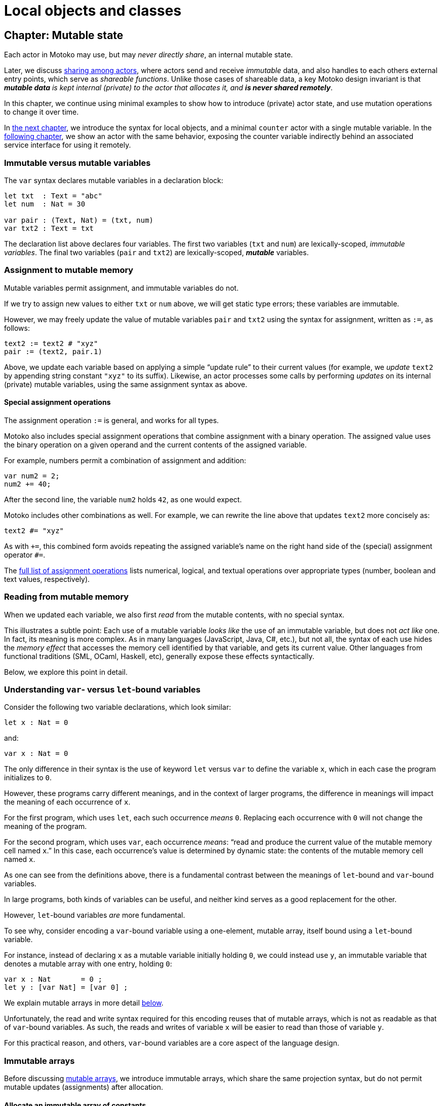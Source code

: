 = Local objects and classes
:proglang: Motoko
:company-id: DFINITY

[[chapter-state]]
== Chapter: Mutable state

Each actor in {proglang} may use, but may _never directly share_, an
internal mutable state.

Later, we discuss <<chapter-sharing, sharing among actors>>, where
actors send and receive _immutable_ data, and also handles to each
others external entry points, which serve as _shareable functions_.
Unlike those cases of shareable data, a key {proglang} design
invariant is that _**mutable data** is kept internal (private) to the
actor that allocates it, and **is never shared remotely**_.

In this chapter, we continue using minimal
examples to show how to introduce (private) actor state, and use
mutation operations to change it over time.

In <<chapter-local-objects, the next chapter>>, we introduce the
syntax for local objects, and a minimal `counter` actor with a single
mutable variable.  In the <<chapter-actors, following chapter>>, we
show an actor with the same behavior, exposing the counter variable
indirectly behind an associated service interface for using it
remotely.


=== Immutable versus mutable variables

The `var` syntax declares mutable variables in a declaration
block:

....
let txt  : Text = "abc"
let num  : Nat = 30

var pair : (Text, Nat) = (txt, num)
var txt2 : Text = txt
....

The declaration list above declares four variables.
The first two variables (`txt` and `num`) are lexically-scoped, _immutable variables_.
The final two variables (`pair` and `txt2`) are lexically-scoped, *_mutable_* variables.

[[intro-assignment]]
=== Assignment to mutable memory

Mutable variables permit assignment, and immutable variables do not.

If we try to assign new values to either `txt` or `num` above, we
will get static type errors; these variables are immutable.

However, we may freely update the value of mutable variables `pair`
and `txt2` using the syntax for assignment, written as `:=`, as follows:

....
text2 := text2 # "xyz"
pair := (text2, pair.1)
....

Above, we update each variable based on applying a simple "`update
rule`" to their current values (for example, we _update_ `text2` by
appending string constant `"xyz"` to its suffix).  Likewise, an actor
processes some calls by performing _updates_ on its internal (private)
mutable variables, using the same assignment syntax as above.

==== Special assignment operations

The assignment operation `:=` is general, and works for all types.

{proglang} also includes special assignment operations that combine
assignment with a binary operation.  The assigned value uses the
binary operation on a given operand and the
current contents of the assigned variable.

For example, numbers permit a combination of assignment and addition:

....
var num2 = 2;
num2 += 40;
....

After the second line, the variable `num2` holds `42`, as one would expect.

{proglang} includes other combinations as well.  For example, we can rewrite the line above that updates `text2` more concisely as:

....
text2 #= "xyz"
....

As with `+=`, this combined form avoids repeating the assigned
variable's name on the right hand side of the (special) assignment
operator `#=`.

The <<syntax-ops-assignment, full list of assignment operations>>
lists numerical, logical, and textual operations over appropriate
types (number, boolean and text values, respectively).

=== Reading from mutable memory

When we updated each variable, we also first _read_ from the mutable
contents, with no special syntax.

This illustrates a subtle point: Each use of a mutable variable _looks
like_ the use of an immutable variable, but does not _act like_ one.
In fact, its meaning is more complex.  As in many languages
(JavaScript, Java, C#, etc.), but not all, the syntax of each use
hides the _memory effect_ that accesses the memory cell identified by
that variable, and gets its current value.  Other languages from
functional traditions (SML, OCaml, Haskell, etc), generally expose
these effects syntactically.

Below, we explore this point in detail.

=== Understanding `var`- versus `let`-bound variables

Consider the following two variable declarations, which look similar:

....
let x : Nat = 0
....

and:

....
var x : Nat = 0
....

The only difference in their syntax is the use of keyword `let` versus
`var` to define the variable `x`, which in each case the program
initializes to `0`.

However, these programs carry different meanings, and in the context
of larger programs, the difference in meanings will impact the meaning
of each occurrence of `x`.

For the first program, which uses `let`, each such occurrence _means_
`0`.  Replacing each occurrence with `0` will not change the meaning of
the program.

For the second program, which uses `var`, each occurrence _means_:
"`read and produce the current value of the mutable memory cell named `x`.`"
In this case, each occurrence's value is determined by dynamic state:
the contents of the mutable memory cell named `x`.

As one can see from the definitions above, there is a fundamental
contrast between the meanings of `let`-bound and `var`-bound variables.

In large programs, both kinds of variables can be useful, and neither kind
serves as a good replacement for the other.

However, `let`-bound variables _are_ more fundamental.

To see why, consider encoding a `var`-bound variable using a
one-element, mutable array, itself bound using a `let`-bound variable.

For instance, instead of declaring `x` as a mutable variable initially
holding `0`, we could instead use `y`, an immutable variable that
denotes a mutable array with one entry, holding `0`:

....
var x : Nat       = 0 ;
let y : [var Nat] = [var 0] ;
....

We explain mutable arrays in more detail <<mutable-arrays, below>>.

Unfortunately, the read and write syntax required for this encoding
reuses that of mutable arrays, which is not as readable as that of
`var`-bound variables.  As such, the reads and writes of variable `x`
will be easier to read than those of variable `y`.

For this practical reason, and others, `var`-bound variables are a
core aspect of the language design.

[[immutable-arrays]]
=== Immutable arrays

Before discussing <<mutable-arrays, mutable arrays>>, we introduce
immutable arrays, which share the same projection syntax, but do not
permit mutable updates (assignments) after allocation.

==== Allocate an immutable array of constants

....
let a : [Nat] = [1, 2, 3] ;
....

The array `a` above holds three natural numbers, and has type `[Nat]`.
In general, the type of an immutable array is `[_]`, using square
brackets around the type of the array's elements, which must share a
single common type, in this case `Nat`.

==== Project from (read from) an array index

We can project from (_read from_) an array using the usual bracket
syntax (`[` and `]`) around the index we want to access:

....
let x : Nat = a[2] + a[0] ;
....

Every array access in {proglang} is safe.  Accesses that are out of
bounds will not access memory unsafely, but instead will cause the
<<overview-traps, program to trap>>, as with an <<overview-traps,
assertion failure>>.

==== Allocate an immutable array with varying content

Above, we showed a limited way of creating immutable arrays.

In general, each new array allocated by a program will contain
a varying number of varying elements.  Without mutation, we need a way
to specify this family of elements "all at once", in the argument to
allocation.

To accommodate this need, the {proglang} language provides _the
higher-order_ array-allocation primitive `Array_tabulate`, which
allocates a new array by consulting a user-provided "generation
function" `gen` for each element.

....
Array_tabulate<T>(len : Nat,  gen : Nat -> T) : [T]
....

Function `gen` specifies the array _as a function value_ of arrow
type `Nat -> T`, where `T` is the final array element type.

The function `gen` actually _functions_ as the array during
its initialization: It receives the index of the array element, and it
produces the element (of type `T`) that should reside at that index in
the array.  The allocated output array populates itself based on this
specification.

For instance, we can first allocate `array1` consisting of some
initial constants, and then functionally-update _some_ of the indices
by "changing" them (in a pure, functional way), to produce `array2`, a
second array that does not destroy the first.

....
let array1 : [Nat] = [1, 2, 3, 4, 6, 7, 8] ;

let array2 : [Nat] = Array_tabulate<Nat>(7, func(i:Nat) : Nat {
               if ( i == 2 or i == 5 ) { array1[i] * i } // change 3rd and 6th entries
               else { array1[i] } // no change to other entries
             }) ;
....

Even though we "changed" `array1` into `array2` in a functional sense,
notice that both arrays and both variables are immutable.

Next, we consider _mutable_ arrays, which are fundamentally distinct.

=== Mutable arrays
[[mutable-arrays]]

Above, we introduced _immutable_ arrays, which share the same
projection syntax as mutable arrays, but do not permit mutable updates
(assignments) after allocation.  Unlike immutable arrays, each mutable
array in {proglang} introduces (private) mutable actor state.

Because {proglang}'s type system enforces that remote actors do not
share their mutable state, the {proglang} type system introduces a
firm distinction between mutable and immutable arrays that impacts
typing, subtyping and the language abstractions for asynchronous
communication.

Locally, the mutable arrays can not be used in places that expect
immutable ones, since <<intro-array-subtyping, {proglang}'s definition
of subtyping for arrays>> (correctly) distinguishes those cases for
the purposes of type soundness.  Additionally, in terms of
<<chapter-sharing, actor communication>>, immutable arrays are safe to
send and share, while mutable arrays can not be shared or otherwise
sent in messages.  Unlike immutable arrays, mutable arrays have
<<chapter-sharing, _non-shareable types_>>.


==== Allocate a mutable array of constants

To indicate allocation of _mutable_ arrays (in contrast to the forms
above, for immutable ones), the mutable array syntax `[var _]` uses
the `var` keyword, in both the expression and type forms:

....
let a : [var Nat] = [var 1, 2, 3] ;
....

As above, the array `a` above holds three natural numbers, but has
type `[var Nat]`.

==== Allocate a mutable array with dynamic size

To allocate mutable arrays of non-constant size,
use the `Array_init` primitive, and supply an initial value:

....
func Array_init<T>(len : Nat,  x : T) : [var T]
....

For example:

....
var size : Nat = 42 ;
let x : [var Nat] = Array_init<Nat>(size, 3);
....

The variable `size` need not be constant here; the array will have
`size` number of entries, each holding the initial value `3`.

==== Mutable updates

Mutable arrays, each with type form `[var _]`, permit mutable updates
via assignment to an individual element, in this case element index
`2` gets updated from holding `3` to instead hold value `42`:

....
let a : [var Nat] = [var 1, 2, 3] ;
a[2] := 42 ;
....

[[intro-array-subtyping]]
==== Subtyping does not permit _mutable_ to be used as _immutable_

<<subtyping, subtyping in {proglang}>> does not permit us to use a
mutable array of type `[var Nat]` in places that expect an immutable
one of type `[Nat]`.

There are two reasons for this.  First, as with all mutable state,
mutable arrays require <<subtyping, different rules for sound
subtyping>>.  In particular, mutable arrays have a less flexible
subtyping definition, necessarily.  Second, {proglang} forbids uses of
mutable arrays across <<chapter-actors,asynchronous communication>>,
where mutable state is never shared.

=== The `Array` module

The {proglang} standard library provides <<stdlib-array, additional array operations>>.

Many common operations for arrays reside in the standard library,
since the the {proglang} language intentionally places features that
can be written in {proglang} into this library, and not the set of
compiler and language builtin features.

[[chapter-local-objects]]
== Chapter: Local objects and classes

In addition to (remote) actor objects, {proglang} provides local
objects that are similar in their syntax, typing and evaluation to
ordinary (local) objects from object-oriented programming.

The <<chapter-state, prior chapter>> introduced declarations of
private mutable state, in the form of `var`-bound variables and
(mutable) array allocation.  In this chapter, we use mutable state to
implement simple objects, a la object-oriented programming.

We illustrate this support via a running example, which continues in
the <<chapter-actors,following chapter>>.  This example illustrates
a general evolution path for {proglang} programs: Each
_object_, if important enough, has the potential to be refactored into
an Internet _service_, by refactoring this _(local) object_ into an _actor object_.


=== Example: The `counter` object

Consider the following _object declaration_
of the object value `counter`:
....
object counter = {
  var count = 0;
  public func inc() { count += 1 };
  public func read() : Nat { count };
  public func bump() : Nat {
    inc();
    read()
  };
};
....

This declaration introduces a single object instance named `counter`,
whose entire implementation is given above.

In this example, the developer exposes three _public_ functions `inc`,
`read` and `bump` using keyword `public` to declare each in the object
body.  The body of the object, like a <<intro-exp-block,block
expression >>, consists of a list of declarations.

In addition to these three functions, the object has one (private)
mutable variable `count`, which holds the current count, initially
zero.

=== Object types

This object `counter` has the following _object type_ type, written as
a list of field-type pairs, enclosed in braces (`{` and `}`):

....
{
  inc  : () -> () ;
  read : () -> Nat ;
  bump : () -> Nat ;
}
....

Each field type consists of an identifier, a colon `:`, and a type for
the field content.  Here, each field is a function, and thus has an
_arrow_ type form (`_ -> _`).

In the declaration of `object`, the variable `count` was
explicitly declared neither as `public` nor as `private`.

By default, all declarations in an object block are `private`, as is
`count` here.  Consequently, the type for `count` does not appear in
the type of the object, _and_ its name and presence are both
inaccessible from the outside.

The inaccessibility of this field comes with a powerful benefit: By
not exposing this implementation detail, the object has a _more
general_ type (fewer fields), and as a result, is interchangeable with
objects that implement the same counter object type differently,
without using such a field.

=== Example: The `byte_counter` object

To illustrate the point just above, consider this variation of the
`counter` declaration above, of `byte_counter`:

....
object byte_counter = {
  var count : Nat8 = 0;
  public func inc() { count += 1 };
  public func read() : Nat { nat8ToNat(count) };
  public func bump() : Nat { inc(); read() };
};
....

This object has the same type as the previous one, and thus from the
standpoint of type checking, this object is interchangeable with the
prior one:

....
{
  inc  : () -> () ;
  read : () -> Nat ;
  bump : () -> Nat ;
}
....

Unlike the first version, however, this version does not use the same
implementation of the counter field.  Rather than use an ordinary
natural `Nat` that never overflows, but may also grow without bound,
this version uses a byte-sized natural number (type `Nat8`) whose size
is always eight bits.

As such, the `inc` operation may fail with an overflow for this
object, but never the prior one, which may instead (eventually) fill
the program's memory, a different kind of application failure.

Neither implementation of a counter comes without some complexity, but
in this case, they share a common type.

In general, a common type shared among two implementations (of an
object or service) affords the potential for the internal
implementation complexity to be factored away from the rest of the
application that uses it.  Here, the common type abstracts over the
simple choice of a number's representation.  In general, the
implementation choices would each be more complex, and more
interesting.

=== Object subtyping

To illustrate the role and use of object subtyping in {proglang},
consider implementing a simpler counter with a more general type
(fewer public operations):

....
object bump_counter = {
  var c = 0; public func bump() : Nat { c += 1; c };
};
....

The object `bump_counter` has the following object type, exposing
exactly one operation, `bump`:

....
{ bump : () -> Nat }
....

This type exposes the most common operation, and one that only permits
certain behavior.  For instance, the counter can only ever increase,
and can never decrease or be set to an arbitrary value.

In other parts of a system, we may in fact implement and use a _less
general_ version, with _more_ operations:

....
full_counter : {
  inc   : () -> () ;
  read  : () -> Nat ;
  bump  : () -> Nat ;
  write : Nat -> () ;
}
....

Here, we consider a counter named `full_counter` with a less general
type than any given above.  In addition to `inc`, `read` and `bump`,
it additionally includes `write`, which permits the caller
to change the current count value to an arbitrary one, such as back to `0`.

**Object subtyping.** In {proglang}, objects have types that may
  relate by subtyping, as the various types of counters do above.  As
  is standard, types with _more fields_ are _less general_ (are _**sub**types_
  of) types with _fewer fields_.  For instance, we can summarize the
  types given in the examples above as being related in the following
  subtyping order:

- Most general:

....
{ bump : () -> Nat }
....

- Middle generality:

....
{
  inc  : () -> () ;
  read : () -> Nat ;
  bump : () -> Nat ;
}
....

- Least generality:

....
{
  inc  : () -> () ;
  read : () -> Nat ;
  bump : () -> Nat ;
  write : Nat -> () ;
}
....

If a function expects to receive an object of the first type (`{ bump
: () -> Nat }`), _any_ of the types given above will suffice, since
they are each equal to, or a subtype of, this (most general) type.

However, if a function expects to receive an object of the last,
least general type, the other two will _not_ suffice, since they each
lack the needed `write` operation, to which this function rightfully
expects to have access.

TIP: As aside for language theorists and advanced readers:
Object subtyping in {proglang} uses _structural subtyping_,
not _nominal subtyping_.  Recall that in nominal typing, the question of two types equality depends on choosing consistent, globally-unique type names (across projects and time).
In {proglang}, the question of two types' equality is based on their _structure_, not their names.

**Subtyping in general.** Formally, <<subtyping, subtyping relationships in {proglang}>> extend
  to all types, not just object types.  Most cases are standard, and
  follow <<modern-types, conventional programming language theory>> (for _structural_ subtyping, specifically).
  Other notable cases in {proglang} for new programmers include
  <<intro-array-subtyping, arrays>>,
  <<exp-error, options>>, <<chapter-patterns, variants>> and
  <<subtyping, number type inter-relationships>>.


=== Object classes

CAUTION: to do: examples and prose here


[[chapter-actors]]
== Chapter: Actors and `async` data

Each {proglang} actor represents a service that one might want to
deploy on the <<internet-computer, Internet Computer>>.

The interface of each actor introduces `async` data whenever it
returns information to its caller.  This programming abstraction
serves a key role in {proglang}, as it coordinates with the
transformations of the {proglang} compiler pipeline and eventual
execution behavior of {proglang} actors on the Internet Computer.

This abstraction represents a _promise_ from the system to the caller,
on behalf of the callee:

 - Either the `async` value, when ``await``ed,
will yield a value from the callee of the expected type,

 - or, an error --- system-level or callee-level --- will eventually arise.

In general, the caller may not _immediately_ `await` each call.  But
even in cases when they do, they use the same `async` and `await`
abstractions, for the same reason: To maintain the illusion of
call-return, direct-style control flow, as supported by the {proglang}
compiler's transformations.

*Technical aside.* In reality, the underlying message-passing of the
system forces the program's logic into another form.  Specifically,
control flow around each actor method call involves the program
loosing control to a system-level message-processing loop, which
forces the program's logic into a so-called
_"continuation-passing-style"_ (CPS) to expose event-handling
_"callback functions"_.  This program structure is complex for humans
to read and maintain, and stands in stark contrast to the direct style
most prefer for most program logic.

We note that {proglang} programs may avoid callbacks for many cases,
but not _all_ cases where they are used in other asynchronous,
message-passing settings.  Notably, callbacks are still needed when
they serve as a fundamental aspect of the service's interface, as with
a <<example-notify,notification service>>, where users register with
the service to get notified some times later, when some predetermined
class of events, occur over time.

'''

To start, we consider the simplest stateful service: A counter with
a single "current count" value.

=== Example: a Counter service

Consider the following actor object (a value form):

....
actor Counter {
  var count : Nat = 0;

  public func increment() : async () {
    count += 1;
  };

  public query func get_current() : async Nat {
    count
  };

  public func set_current(n: Nat) : async () {
    count := n;
  };
}
....

CAUTION: todo: discuss counter example

=== Using `async` values by ``await``-ing their answer values

To get the underlying content of an `async` value, such as a return
value from `get_current` above, the caller uses `await`:

....
let a : async Nat = counter.get_current()
let c : Nat = await(counter.get_current())
....

The first line gets _a promise of the current value_ (the variable `a`),
but does not wait for it, and thus cannot use it as a natural number.

The second line immediately inspects this promise and gets the natural
number, or waits until it is ready.

NOTE: For now, the {proglang} compiler gives an error for calls that
do not follow this second form, which is currently required to ensure
that certain program resources will always be reclaimed.


=== Actor classes generalize an actor's initial state

An actor class defines a constructor function that produces objects of
a predetermined type, with a predetermined interface and behavior.

For example, we can generalize `Counter` given above to `CounterInit`
below, by introducing a constructor parameter, variable `init` of type
`Nat`:

....
actor class CounterInit(init: Nat) {
  var count : Nat = init;

  public func increment() : async () {
    count += 1;
  };

  public query func get_current() : async Nat {
    count
  };

  public func set_current(n: Nat) : async () {
    count := n;
  };
}
....

To use this class, we can create several actors with different initial
values:

....
let c1 = CounterInit(1);
let c2 = CounterInit(2);
....

The two lines above _instantiate_ the actor class twice, once per
line.  The first invocation uses the initial value `1`, where the
second uses initial value `2`.  Their interface is common, and in
terms of their types, they are compatible and can be used
interchangeably.

NOTE: For now, the {proglang} compiler gives an error when compiling
programs that do not consist of a single actor.  The interpreter
accommodates the examples above.


[[exp-error]]
== Chapter: Errors and optional results

CAUTION: Not complete

to do:

 - ground the concepts: Errors as return values versus errors via special, exceptional control flow
 - this chapter introduces special uses of `switch` and `try` constructs
 - `switch` supports general pattern-matching;
   point to broader discussion of `switch` and <<chapter-patterns, pattern matching (next chapter)>>
 - handle errors as values with `switch` (not with `try`)
 - design question in an API: When to use which?
 - handle errors as exceptions with `try` --- in a way, these are less general for API design; may only appear in certain (`async`) contexts.  But they can recover from errors that would otherwise be fatal (such as system errors), so they are necessary.
 - discuss programming examples:
 - discuss use of <<stdlib-result,`Result` module>>, with examples
 - discuss use of <<stdlib-option,`Option` module>>, with examples
 - discuss use of <<error-type, `Error` type>>; exceptions versus traps (is there a difference?)


[[chapter-patterns]]
== Chapter: Pattern matching

CAUTION: Not complete

to do:

 - errors and optional results are special cases of pattern matching; this chapter covers all types; interested readers can jump ahead and back as needed.
  - point: unhandled errors are a special case of non-exhaustive pattern match (for results and option types)
 - point: null-pointer errors are a special case of non-exhaustive pattern match
 - the {proglang} type checker statically enforces exhaustive pattern matches for all optional types (and variants); hence, null-pointer errors are ruled out statically, and are impossible dynamically.

[[chapter-sharing]]
== Chapter: Sharing among distinct actors

CAUTION: Not complete

=== Shared data

=== Shared functions

[[example-notify]]
=== Example: Notification service

CAUTION: Not complete (todo: simple example of a callback-using service)


[[chapter-modules]]
== Chapter: Modules and imports

CAUTION: Not complete

to do:

 - discuss use of `module` keyword
 - discuss use of `import` keyword


[[chapter-imp]]
== Chapter: Imperative control flow

CAUTION: Not complete

to do:

 - discuss `return`
 - discuss labels and labeled gotos
 - discuss use of `for` loops
 - discuss iterators; discuss examples of iterating an array and iterating a text value (`.keys`, `.vals`, `.chars`, `.len`, etc.)
 - discuss use of `while` loops
 - discuss use of `do` loops

[[intro-range]]
=== Using `range` with a `for` loop

The `range` function produces an iterator (of type `Iter`) with the
given lower and upper bound, inclusive.

The following loop example prints the numbers `0` through `10` over
its _eleven_ iterations:

....
var i = 0;
for (j in range(0, 10)) {
 printNat(j);
 assert(j == i);
 i += 1;
};
assert(i == 11);
....


More generally, the function `range` is a `class` that constructs
iterators over sequences of natural numbers.  Each such iterator has type `Iter<Nat>`.

As a constructor function, `range` has a function type:

....
(lower:Nat, upper:Nat) -> Iter<Nat>
....

Where `Iter<Nat>` is an iterator object type with a `next` method that produces optional elements, each of type `?Nat`:

....
type Iter<Nat> = {next : () -> ?Nat};
....

For each invocation, `next` returns an optional element (of type
`?Nat`).

The value `null` indicates that the iteration sequence has terminated.

Until reaching `null`, each non-`null` value,
of the form ``?``__n__ for some number _n_,
contains the next
successive element in the iteration sequence.

[[intro-revrange]]
=== Using `revrange`

Like `range`, the function `revrange` is a `class` that constructs
iterators (each of type `Iter`).  As a constructor function, it has a
function type:

....
(upper:Nat, lower:Nat) -> Iter
....

Unlike `range`, the `revrange` function _descends_ in its iteration
sequence, from an initial _upper_ bound to a final _lower_ bound.
